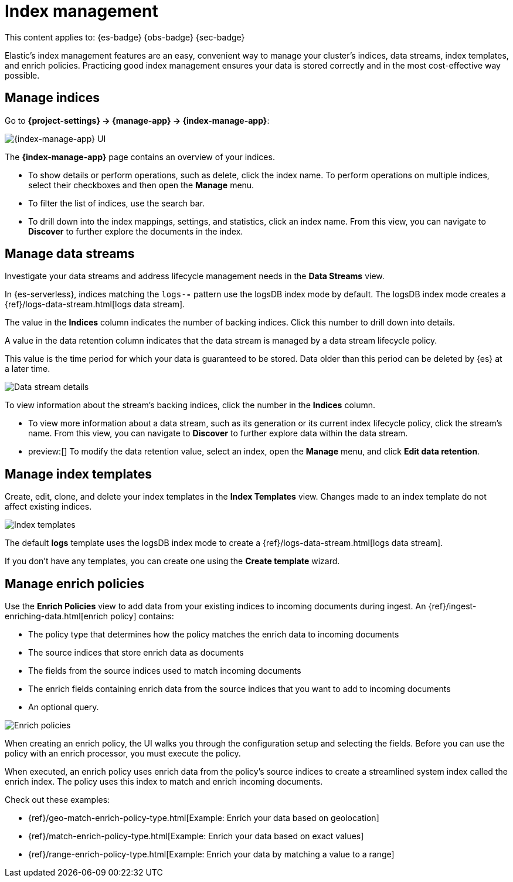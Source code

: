 [[index-management]]
= Index management

// :description: Perform CRUD operations on indices and data streams. View index settings, mappings, and statistics.
// :keywords: serverless, Elasticsearch, Observability, Security

This content applies to: {es-badge} {obs-badge} {sec-badge}

Elastic's index management features are an easy, convenient way to manage your cluster's indices, data streams, index templates, and enrich policies.
Practicing good index management ensures your data is stored correctly and in the most cost-effective way possible.

////
/* <DocLink id="enElasticsearchReferenceDataStreams">data streams</DocLink> , and <DocLink id="enElasticsearchReferenceIndexTemplates">index
templates</DocLink>. */
////

////
/*
## What you'll learn

You'll learn how to:

* View and edit index settings.
* View mappings and statistics for an index.
* Perform index-level operations, such as refreshes.
* View and manage data streams.
* Create index templates to automatically configure new data streams and indices.

TBD: Are these RBAC requirements valid for serverless?

## Required permissions

If you use {es} {security-features}, the following <DocLink id="enElasticsearchReferenceSecurityPrivileges">security privileges</DocLink> are required:

* The `monitor` cluster privilege to access Elastic's **{index-manage-app}** features.
* The `view_index_metadata` and `manage` index privileges to view a data stream
  or index's data.

* The `manage_index_templates` cluster privilege to manage index templates.

To add these privileges, go to **Management → Custom Roles**.

*/
////

[discrete]
[[index-management-manage-indices]]
== Manage indices

Go to **{project-settings} → {manage-app} → {index-manage-app}**:

[role="screenshot"]
image::images/index-management-indices.png[{index-manage-app} UI]

// TO-DO: This screenshot needs to be refreshed since it doesn't show all of the pertinent tabs

The **{index-manage-app}** page contains an overview of your indices.

////
/*
TBD: Do these badges exist in serverless?
Badges indicate if an index is a <DocLink id="enElasticsearchReferenceCcrPutFollow">follower index</DocLink>, a
<DocLink id="enElasticsearchReferenceRollupGetRollupIndexCaps">rollup index</DocLink>, or <DocLink id="enElasticsearchReferenceUnfreezeIndexApi">frozen</DocLink>. Clicking a badge narrows the list to only indices of that type. */
////

* To show details or perform operations, such as delete, click the index name. To perform operations
on multiple indices, select their checkboxes and then open the **Manage** menu.
* To filter the list of indices, use the search bar.
* To drill down into the index mappings, settings, and statistics, click an index name. From this view, you can navigate to **Discover** to further explore the documents in the index.

// <DocLink id="enElasticsearchReferenceIndexModules" section="index-settings">settings</DocLink>, <DocLink id="enElasticsearchReferenceMapping">mapping</DocLink>

// ![{index-manage-app} UI](../images/index-management_index_details.png)

// TO-DO: This screenshot needs to be refreshed since it doesn't show the appropriate context

[discrete]
[[index-management-manage-data-streams]]
== Manage data streams

Investigate your data streams and address lifecycle management needs in the **Data Streams** view.

In {es-serverless}, indices matching the `logs-*-*` pattern use the logsDB index mode by default. The logsDB index mode creates a {ref}/logs-data-stream.html[logs data stream]. 

The value in the **Indices** column indicates the number of backing indices. Click this number to drill down into details.

A value in the data retention column indicates that the data stream is managed by a data stream lifecycle policy.

This value is the time period for which your data is guaranteed to be stored. Data older than this period can be deleted by
{es} at a later time.

[role="screenshot"]
image::images/management-data-stream.png[Data stream details]

To view information about the stream's backing indices, click the number in the **Indices** column.

* To view more information about a data stream, such as its generation or its
current index lifecycle policy, click the stream's name. From this view, you can navigate to **Discover** to
further explore data within the data stream.
* preview:[] To modify the data retention value, select an index, open the **Manage**  menu, and click **Edit data retention**.

////
/*
TO-DO: This screenshot is not accurate since it contains several toggles that don't exist in serverless.
![Backing index](../images/index-mgmt-management_index_data_stream_backing_index.png)
*/
////

[discrete]
[[index-management-manage-index-templates]]
== Manage index templates

Create, edit, clone, and delete your index templates in the **Index Templates** view. Changes made to an index template do not affect existing indices.

[role="screenshot"]
image::images/index-management-index-templates.png[Index templates]

// TO-DO: This screenshot is missing some tabs that exist in serverless

The default *logs* template uses the logsDB index mode to create a {ref}/logs-data-stream.html[logs data stream].

If you don't have any templates, you can create one using the **Create template** wizard.

////
/*
TO-DO: This walkthrough needs to be tested and updated for serverless.
### Try it: Create an index template

In this tutorial, you'll create an index template and use it to configure two
new indices.

**Step 1. Add a name and index pattern**

1. In the **Index Templates** view, open the **Create template** wizard.

 ![Create wizard](../images/index-mgmt/-index-mgmt-management_index_create_wizard.png)

1. In the **Name** field, enter `my-index-template`.

1. Set **Index pattern** to `my-index-*` so the template matches any index
  with that index pattern.

1. Leave **Data Stream**, **Priority**, **Version**, and **_meta field** blank or as-is.

**Step 2. Add settings, mappings, and aliases**

1. Add <DocLink id="enElasticsearchReferenceIndicesComponentTemplate">component templates</DocLink> to your index template.

  Component templates are pre-configured sets of mappings, index settings, and
  aliases you can reuse across multiple index templates. Badges indicate
  whether a component template contains mappings (*M*), index settings (*S*),
  aliases (*A*), or a combination of the three.

  Component templates are optional. For this tutorial, do not add any component
  templates.

  ![Component templates page](../images/index-mgmt/-index-mgmt-management_index_component_template.png)

1. Define index settings. These are optional. For this tutorial, leave this
  section blank.

1. Define a mapping that contains an <DocLink id="enElasticsearchReferenceObject">object</DocLink> field named `geo` with a
  child  <DocLink id="enElasticsearchReferenceGeoPoint">`geo_point`</DocLink> field named `coordinates`:

 ![Mapped fields page](../images/index-mgmt/-index-mgmt-management-index-templates-mappings.png)

  Alternatively, you can click the **Load JSON** link and define the mapping as JSON:

  ```js
  {
  "properties": {
  "geo": {
  "properties": {
  "coordinates": {
  "type": "geo_point"
  }
  }
  }
  }

  ```
  \\ NOTCONSOLE

  You can create additional mapping configurations in the **Dynamic templates** and
  **Advanced options** tabs. For this tutorial, do not create any additional
  mappings.

1. Define an alias named `my-index`:

  ```js
  {
  "my-index": {}
  }
  ```
  \\ NOTCONSOLE

1. On the review page, check the summary. If everything looks right, click
  **Create template**.

**Step 3. Create new indices**

You’re now ready to create new indices using your index template.

1. Index the following documents to create two indices:
  `my-index-000001` and `my-index-000002`.

  ```console
  POST /my-index-000001/_doc
  {
  "@timestamp": "2019-05-18T15:57:27.541Z",
  "ip": "225.44.217.191",
  "extension": "jpg",
  "response": "200",
  "geo": {
  "coordinates": {
  "lat": 38.53146222,
  "lon": -121.7864906
  }
  },
  "url": "<example-url-01>"
  }

  POST /my-index-000002/_doc
  {
  "@timestamp": "2019-05-20T03:44:20.844Z",
  "ip": "198.247.165.49",
  "extension": "php",
  "response": "200",
  "geo": {
  "coordinates": {
  "lat": 37.13189556,
  "lon": -76.4929875
  }
  },
  "memory": 241720,
  "url": "<example-url-02>"
  }
  ```

1. Use the <DocLink id="enElasticsearchReferenceIndicesGetIndex">get index API</DocLink> to view the configurations for the
  new indices. The indices were configured using the index template you created
  earlier.

  ```console
  GET /my-index-000001,my-index-000002
  ```
  \\ TEST[continued]
*/
////

////
/*
TO-DO:This page is missing information about the "Component templates" tab.
*/
////

[discrete]
[[index-management-manage-enrich-policies]]
== Manage enrich policies

Use the **Enrich Policies** view to add data from your existing indices to incoming documents during ingest.
An {ref}/ingest-enriching-data.html[enrich policy] contains:

* The policy type that determines how the policy matches the enrich data to incoming documents
* The source indices that store enrich data as documents
* The fields from the source indices used to match incoming documents
* The enrich fields containing enrich data from the source indices that you want to add to incoming documents
* An optional query.

[role="screenshot"]
image::images/management-enrich-policies.png[Enrich policies]

When creating an enrich policy, the UI walks you through the configuration setup and selecting the fields.
Before you can use the policy with an enrich processor, you must execute the policy.

When executed, an enrich policy uses enrich data from the policy's source indices
to create a streamlined system index called the enrich index. The policy uses this index to match and enrich incoming documents.

Check out these examples:

* {ref}/geo-match-enrich-policy-type.html[Example: Enrich your data based on geolocation]
* {ref}/match-enrich-policy-type.html[Example: Enrich your data based on exact values]
* {ref}/range-enrich-policy-type.html[Example: Enrich your data by matching a value to a range]
